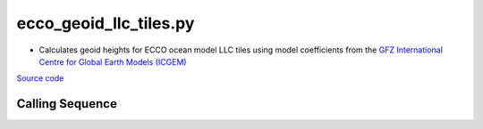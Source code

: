 =======================
ecco_geoid_llc_tiles.py
=======================

- Calculates geoid heights for ECCO ocean model LLC tiles using model coefficients from the `GFZ International Centre for Global Earth Models (ICGEM) <http://icgem.gfz-potsdam.de/home>`_

`Source code`__

.. __: https://github.com/tsutterley/model-harmonics/blob/main/ECCO/ecco_geoid_llc_tiles.py

Calling Sequence
################

.. argparse::
    :filename: ../../ECCO/ecco_geoid_llc_tiles.py
    :func: arguments
    :prog: ecco_geoid_llc_tiles.py
    :nodescription:
    :nodefault:
